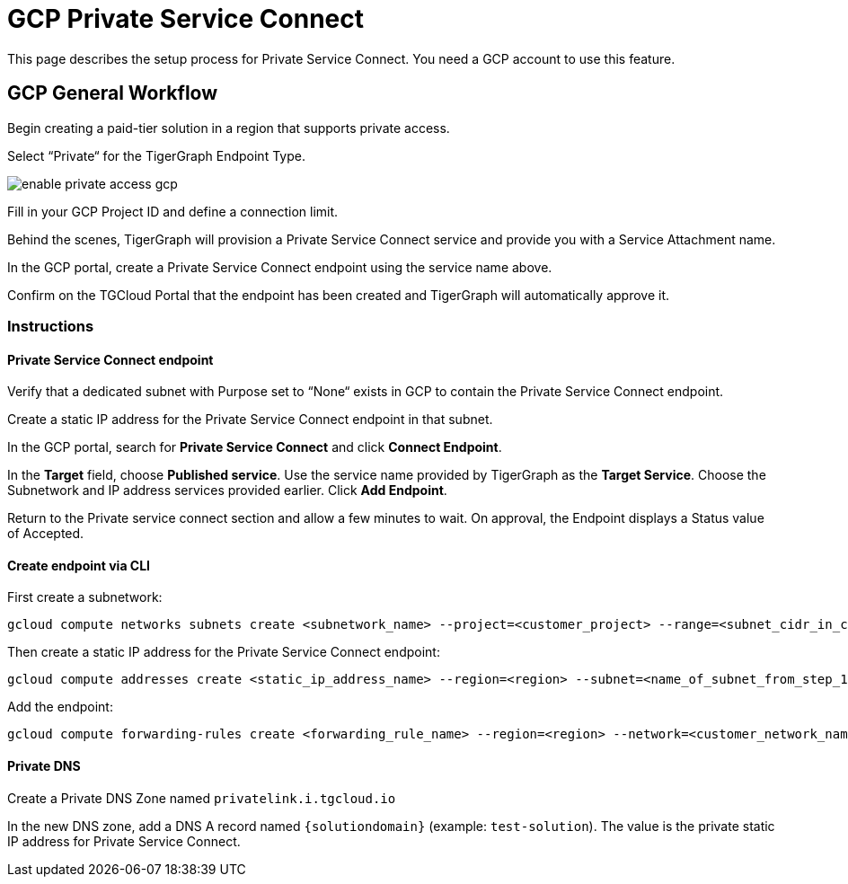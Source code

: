 = GCP Private Service Connect
:experimental:
:description: Setting up Private Service Connect on Google Cloud Platform (GCP)

This page describes the setup process for Private Service Connect.
You need a GCP account to use this feature.

== GCP General Workflow

Begin creating a paid-tier solution in a region that supports private access.

Select “Private“ for the TigerGraph Endpoint Type.

image:enable-private-access-gcp.png[]

Fill in your GCP Project ID and define a connection limit.

Behind the scenes, TigerGraph will provision a Private Service Connect service and provide you with a Service Attachment name.

In the GCP portal, create a Private Service Connect endpoint using the service name above.

Confirm on the TGCloud Portal that the endpoint has been created and TigerGraph will automatically approve it.

=== Instructions
==== Private Service Connect endpoint
Verify that a dedicated subnet with Purpose set to “None“ exists in GCP to contain the Private Service Connect endpoint.

Create a static IP address for the Private Service Connect endpoint in that subnet.

In the GCP portal, search for btn:[Private Service Connect] and click btn:[Connect Endpoint].

In the btn:[Target] field, choose btn:[Published service]. Use the service name provided by TigerGraph as the btn:[Target Service].
Choose the Subnetwork and IP address services provided earlier. Click btn:[Add Endpoint].

Return to the Private service connect section and allow a few minutes to wait. On approval, the Endpoint displays a Status value of Accepted.

==== Create endpoint via CLI

First create a subnetwork:

[source.wrap, bash]
----
gcloud compute networks subnets create <subnetwork_name> --project=<customer_project> --range=<subnet_cidr_in_customer_network> --network=<customer_network> --region=<region>
----

Then create a static IP address for the Private Service Connect endpoint:

[source.wrap, bash]
----
gcloud compute addresses create <static_ip_address_name> --region=<region> --subnet=<name_of_subnet_from_step_1> --addresses <ip_address_in_network_from_step_1>
----

Add the endpoint:

[source.wrap, bash]
----
gcloud compute forwarding-rules create <forwarding_rule_name> --region=<region> --network=<customer_network_name> --address=<static_ip_address_name_from_step_2> --target-service-attachment=<URI_from_TG_cloud>
----


==== Private DNS
Create a Private DNS Zone named `privatelink.i.tgcloud.io`

In the new DNS zone, add a DNS A record named `{solutiondomain}`  (example: `test-solution`).
The value is the private static IP address for Private Service Connect.